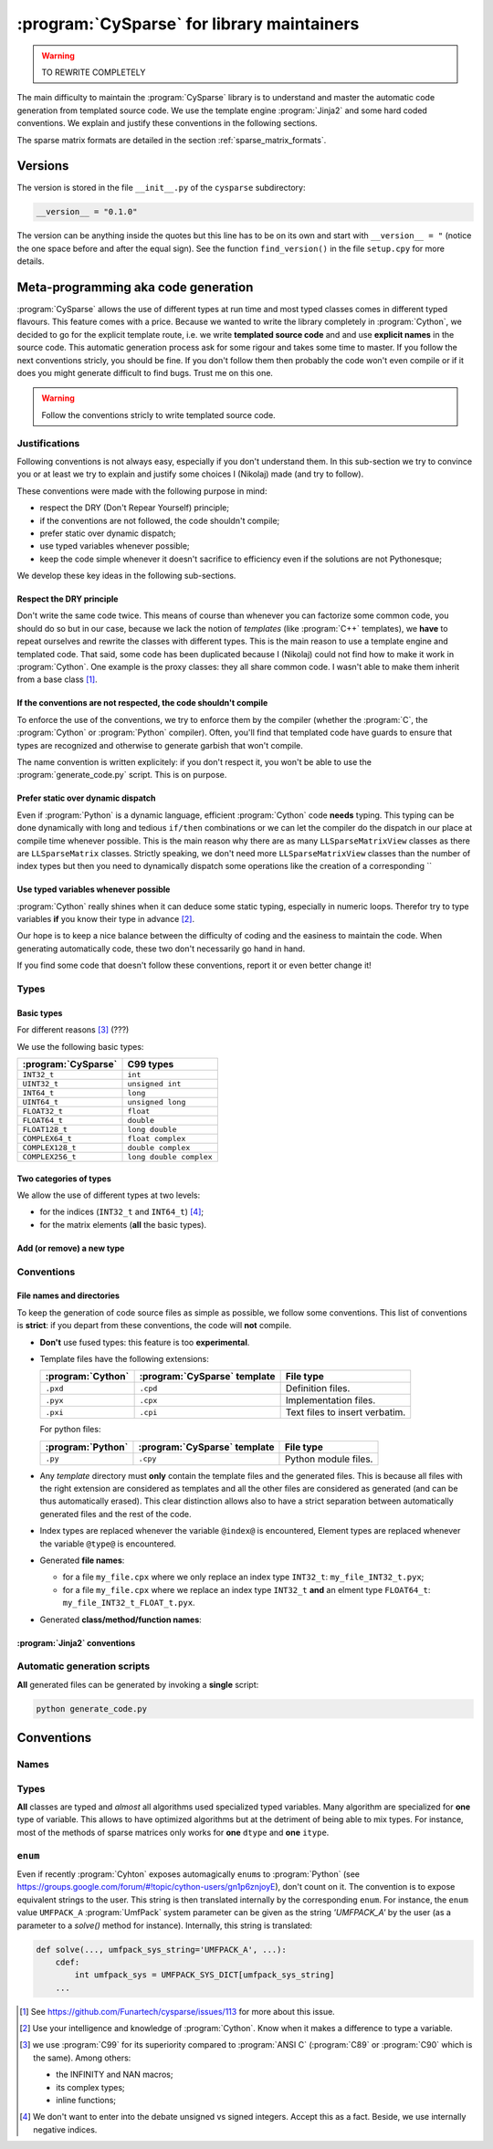 ..  _cysparse_for_library_mainteners:

============================================
:program:`CySparse` for library maintainers
============================================

..  warning:: TO REWRITE COMPLETELY

The main difficulty to maintain the :program:`CySparse` library is to understand and master the automatic code generation from templated source code. We use the template engine :program:`Jinja2` and some hard coded 
conventions. We explain and justify these conventions in the following sections.  

The sparse matrix formats are detailed in the section :ref:`sparse_matrix_formats`.

Versions
=====================================

The version is stored in the file ``__init__.py`` of the ``cysparse`` subdirectory:

..  code-block:: python

    __version__ = "0.1.0"
    
The version can be anything inside the quotes but this line has to be on its own and start with ``__version__ = "`` (notice the one space before and after the equal sign). See the function ``find_version()`` in the file ``setup.cpy`` for more details.


Meta-programming aka code generation
=====================================

:program:`CySparse` allows the use of different types at run time and most typed classes comes in different typed flavours. This feature comes with a price. Because we wanted to write the library completely 
in :program:`Cython`, we decided to go for the explicit template route, i.e. we write **templated source code** and and use **explicit names** in the source code.
This automatic generation process ask for some rigour and takes some time to master. If you follow the next conventions stricly, you should be fine. If you don't follow them then probably the code won't even compile or 
if it does you might generate difficult to find bugs. Trust me on this one.

..  warning:: Follow the conventions stricly to write templated source code.

Justifications
-----------------

Following conventions is not always easy, especially if you don't understand them. In this sub-section we try to convince you or at least we try to explain and justify some choices I (Nikolaj) made (and try to follow).

These conventions were made with the following purpose in mind:

- respect the DRY (Don't Repear Yourself) principle;
- if the conventions are not followed, the code shouldn't compile;
- prefer static over dynamic dispatch;
- use typed variables whenever possible;
- keep the code simple whenever it doesn't sacrifice to efficiency even if the solutions are not Pythonesque;

We develop these key ideas in the following sub-sections.

Respect the DRY principle
^^^^^^^^^^^^^^^^^^^^^^^^^^

Don't write the same code twice. This means of course than whenever you can factorize some common code, you should do so but in our case, because we lack the notion of *templates* (like :program:`C++` templates), we 
**have** to repeat ourselves and rewrite the classes with different types. This is the main reason to use a template engine and templated code. That said, some code has been duplicated because I (Nikolaj) could not find
how to make it work in :program:`Cython`. One example is the proxy classes: they all share common code. I wasn't able to make them inherit from a base class [#proxies_inheriting_from_a_common_base_class]_.

If the conventions are not respected, the code shouldn't compile
^^^^^^^^^^^^^^^^^^^^^^^^^^^^^^^^^^^^^^^^^^^^^^^^^^^^^^^^^^^^^^^^^^

To enforce the use of the conventions, we try to enforce them by the compiler (whether the :program:`C`, the :program:`Cython` or :program:`Python` compiler). Often, you'll find that templated code have guards to ensure that 
types are recognized and otherwise to generate garbish that won't compile.

The name convention is written explicitely: if you don't respect it, you won't be able to use the :program:`generate_code.py` script. This is on purpose.

Prefer static over dynamic dispatch
^^^^^^^^^^^^^^^^^^^^^^^^^^^^^^^^^^^^^^^^^^^^^^^^^^^^^

Even if :program:`Python` is a dynamic language, efficient :program:`Cython` code **needs** typing. This typing can be done dynamically with long and tedious ``if/then`` combinations or we can let the compiler 
do the dispatch in our place at compile time whenever possible. This is the main reason why there are as many ``LLSparseMatrixView`` classes as there are ``LLSparseMatrix`` classes. Strictly speaking, we don't need 
more ``LLSparseMatrixView`` classes than the number of index types but then you need to dynamically dispatch some operations like the creation of a corresponding ``

Use typed variables whenever possible
^^^^^^^^^^^^^^^^^^^^^^^^^^^^^^^^^^^^^^

:program:`Cython` really shines when it can deduce some static typing, especially in numeric loops. Therefor try to type variables **if** you know their type in advance [#typed_variables]_.


Our hope is to keep a nice balance between the difficulty of coding and the easiness to maintain the code. When generating automatically code, these two don't necessarily go hand in hand. 

If you find some code that doesn't follow these conventions, report it or even better change it!

Types
------



Basic types
^^^^^^^^^^^^^^^

For different reasons [#use_C99_quick_justification]_ (???)

We use the following basic types:

==============================  ==============================
:program:`CySparse`             C99 types
==============================  ==============================
``INT32_t``                     ``int``
``UINT32_t``                    ``unsigned int``
``INT64_t``                     ``long``
``UINT64_t``                    ``unsigned long``
``FLOAT32_t``                   ``float``
``FLOAT64_t``                   ``double``
``FLOAT128_t``                  ``long double``
``COMPLEX64_t``                 ``float complex``
``COMPLEX128_t``                ``double complex``
``COMPLEX256_t``                ``long double complex``
==============================  ==============================


Two categories of types
^^^^^^^^^^^^^^^^^^^^^^^^

We allow the use of different types at two levels:

- for the indices (``INT32_t`` and ``INT64_t``) [#signed_vs_unsigned_integers]_;
- for the matrix elements (**all** the basic types).



Add (or remove) a new type
^^^^^^^^^^^^^^^^^^^^^^^^^^^^

Conventions
-----------

File names and directories
^^^^^^^^^^^^^^^^^^^^^^^^^^^
To keep the generation of code source files as simple as possible, we follow some conventions. This list of conventions is **strict**: if you depart from these conventions, the code will **not** compile.

- **Don't** use fused types: this feature is too **experimental**.
- Template files have the following extensions:
    
  ============================= ============================= ==================================
  :program:`Cython`             :program:`CySparse` template  File type
  ============================= ============================= ==================================
  ``.pxd``                      ``.cpd``                      Definition files.
  ``.pyx``                      ``.cpx``                      Implementation files.
  ``.pxi``                      ``.cpi``                      Text files to insert verbatim.
  ============================= ============================= ==================================
  
  For python files:
  
  ============================= ============================= ==================================
  :program:`Python`             :program:`CySparse` template  File type
  ============================= ============================= ==================================
  ``.py``                       ``.cpy``                      Python module files.
  ============================= ============================= ==================================
  

- Any *template* directory must **only** contain the template files and the generated files. This is because
  all files with the right extension are considered as templates and all the other files are considered as generated 
  (and can be thus automatically erased). This clear distinction allows also to have a strict separation between 
  automatically generated files and the rest of the code.
- Index types are replaced whenever the variable ``@index@`` is encountered, Element types are replaced whenever the variable ``@type@`` is encountered.
- Generated **file names**:

  - for a file ``my_file.cpx`` where we only replace an index type ``INT32_t``: ``my_file_INT32_t.pyx``;
  - for a file ``my_file.cpx`` where we replace an index type ``INT32_t`` **and** an elment type ``FLOAT64_t``: ``my_file_INT32_t_FLOAT_t.pyx``.
    
- Generated **class/method/function names**:


:program:`Jinja2` conventions
^^^^^^^^^^^^^^^^^^^^^^^^^^^^^^

Automatic generation scripts
------------------------------

**All** generated files can be generated by invoking a **single** script: 

..  code-block:: bash

    python generate_code.py

Conventions
=====================================

Names
--------

Types
--------

**All** classes are typed and *almost* all algorithms used specialized typed variables. Many algorithm are specialized for **one** type of variable. This allows to have optimized algorithms but at the detriment of being able to mix types. For instance, most of the methods of sparse matrices only works for **one** ``dtype`` and **one** ``itype``. 


``enum``
--------

Even if recently :program:`Cyhton` exposes automagically ``enum``\s to :program:`Python` (see https://groups.google.com/forum/#!topic/cython-users/gn1p6znjoyE), don't count on it. The convention is 
to expose equivalent strings to the user. This string is then translated internally by the corresponding ``enum``. For instance, the ``enum`` value ``UMFPACK_A`` :program:`UmfPack` system parameter can be 
given as the string `'UMFPACK_A'` by the user (as a parameter to a `solve()` method for instance). Internally, this string is translated:

..  code-block:: python

    def solve(..., umfpack_sys_string='UMFPACK_A', ...):
        cdef:
            int umfpack_sys = UMFPACK_SYS_DICT[umfpack_sys_string]
        ...


..  raw:: html

    <h4>Footnotes</h4>

..  [#proxies_inheriting_from_a_common_base_class] See https://github.com/Funartech/cysparse/issues/113 for more about this issue.
    
..  [#typed_variables] Use your intelligence and knowledge of :program:`Cython`. Know when it makes a difference to type a variable.

..  [#use_C99_quick_justification] we use :program:`C99` for its superiority compared to :program:`ANSI C` (:program:`C89` or :program:`C90` which is the same). Among others:
    
        - the INFINITY and NAN macros;
        - its complex types;
        - inline functions;
        
..  [#signed_vs_unsigned_integers] We don't want to enter into the debate unsigned vs signed integers. Accept this as a fact. Beside, we use internally negative indices.
